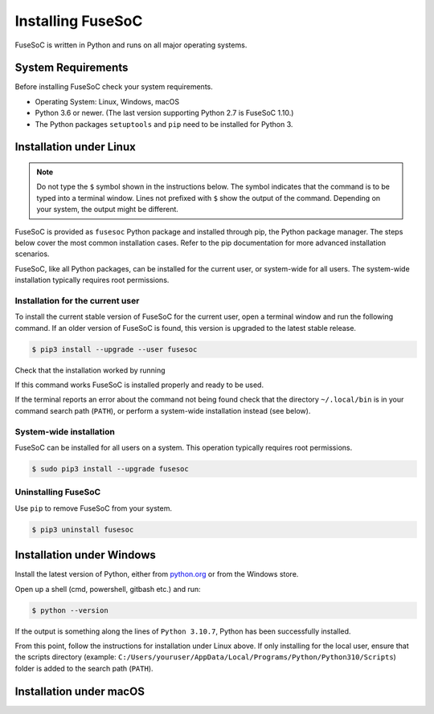 .. _ug_installation:

******************
Installing FuseSoC
******************

FuseSoC is written in Python and runs on all major operating systems.

System Requirements
===================

Before installing FuseSoC check your system requirements.

- Operating System: Linux, Windows, macOS
- Python 3.6 or newer.
  (The last version supporting Python 2.7 is FuseSoC 1.10.)
- The Python packages ``setuptools`` and ``pip`` need to be installed for Python 3.

Installation under Linux
========================

.. note::

   Do not type the ``$`` symbol shown in the instructions below.
   The symbol indicates that the command is to be typed into a terminal window.
   Lines not prefixed with ``$`` show the output of the command.
   Depending on your system, the output might be different.

FuseSoC is provided as ``fusesoc`` Python package and installed through pip, the Python package manager.
The steps below cover the most common installation cases.
Refer to the pip documentation for more advanced installation scenarios.

FuseSoC, like all Python packages, can be installed for the current user, or system-wide for all users.
The system-wide installation typically requires root permissions.

Installation for the current user
---------------------------------

To install the current stable version of FuseSoC for the current user, open a terminal window and run the following command.
If an older version of FuseSoC is found, this version is upgraded to the latest stable release.

.. code-block:: shell-session

   $ pip3 install --upgrade --user fusesoc

Check that the installation worked by running

.. command-output:: fusesoc --version


If this command works FuseSoC is installed properly and ready to be used.

If the terminal reports an error about the command not being found check that the directory ``~/.local/bin`` is in your command search path (``PATH``), or perform a system-wide installation instead (see below).


System-wide installation
------------------------

FuseSoC can be installed for all users on a system.
This operation typically requires root permissions.

.. code-block:: shell-session

   $ sudo pip3 install --upgrade fusesoc

Uninstalling FuseSoC
--------------------

Use ``pip`` to remove FuseSoC from your system.

.. code-block:: shell-session

   $ pip3 uninstall fusesoc


Installation under Windows
==========================

Install the latest version of Python, either from `python.org <https://www.python.org/downloads/>`_ or from the Windows store.

Open up a shell (cmd, powershell, gitbash etc.) and run:

.. code-block:: shell-session

   $ python --version

If the output is something along the lines of ``Python 3.10.7``, Python has been successfully installed.

From this point, follow the instructions for installation under Linux above. If only installing for the local user, ensure that the scripts directory (example: ``C:/Users/youruser/AppData/Local/Programs/Python/Python310/Scripts``) folder is added to the search path (``PATH``).

Installation under macOS
========================

.. todo::

    Add macOS installation instructions.

